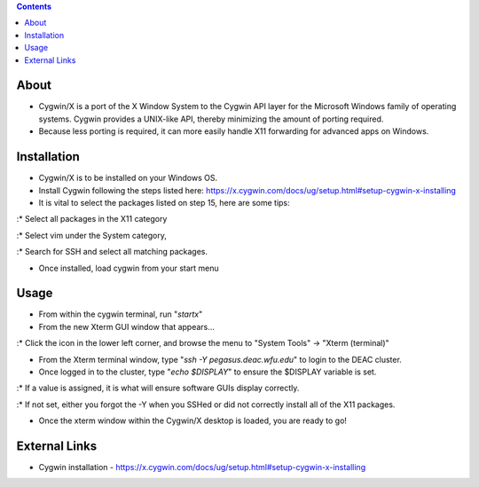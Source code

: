 .. contents::
   :depth: 3
..

About
=====

-  Cygwin/X is a port of the X Window System to the Cygwin API layer for
   the Microsoft Windows family of operating systems. Cygwin provides a
   UNIX-like API, thereby minimizing the amount of porting required.
-  Because less porting is required, it can more easily handle X11
   forwarding for advanced apps on Windows.

Installation
============

-  Cygwin/X is to be installed on your Windows OS.
-  Install Cygwin following the steps listed here:
   https://x.cygwin.com/docs/ug/setup.html#setup-cygwin-x-installing
-  It is vital to select the packages listed on step 15, here are some
   tips:

:\* Select all packages in the X11 category

:\* Select vim under the System category,

:\* Search for SSH and select all matching packages.

-  Once installed, load cygwin from your start menu

Usage
=====

-  From within the cygwin terminal, run "*startx*"
-  From the new Xterm GUI window that appears...

:\* Click the icon in the lower left corner, and browse the menu to
"System Tools" -> "Xterm (terminal)"

-  From the Xterm terminal window, type "*ssh -Y pegasus.deac.wfu.edu*"
   to login to the DEAC cluster.
-  Once logged in to the cluster, type "*echo $DISPLAY*" to ensure the
   $DISPLAY variable is set.

:\* If a value is assigned, it is what will ensure software GUIs display
correctly.

:\* If not set, either you forgot the -Y when you SSHed or did not
correctly install all of the X11 packages.

-  Once the xterm window within the Cygwin/X desktop is loaded, you are
   ready to go!

External Links
==============

-  Cygwin installation -
   https://x.cygwin.com/docs/ug/setup.html#setup-cygwin-x-installing
